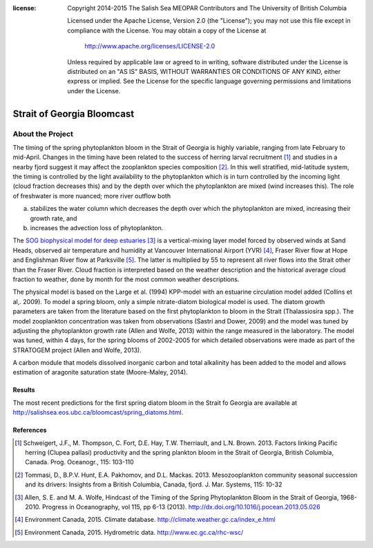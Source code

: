 .. salishsea.eos.ubc.ca/bloomcast section landing page

:license:
  Copyright 2014-2015 The Salish Sea MEOPAR Contributors
  and The University of British Columbia

  Licensed under the Apache License, Version 2.0 (the "License");
  you may not use this file except in compliance with the License.
  You may obtain a copy of the License at

     http://www.apache.org/licenses/LICENSE-2.0

  Unless required by applicable law or agreed to in writing, software
  distributed under the License is distributed on an "AS IS" BASIS,
  WITHOUT WARRANTIES OR CONDITIONS OF ANY KIND, either express or implied.
  See the License for the specific language governing permissions and
  limitations under the License.


***************************
Strait of Georgia Bloomcast
***************************

About the Project
=================

The timing of the spring phytoplankton bloom in the Strait of Georgia is highly variable,
ranging from late February to mid-April.
Changes in the timing have been related to the success of herring larval recruitment [#f1]_ and studies in a nearby fjord suggest it may affect the zooplankton species composition [#f2]_.
In this well stratified,
mid-latitude system,
the timing is controlled by the light availability to the phytoplankton which is in turn controlled by the incoming light
(cloud fraction decreases this)
and by the depth over which the phytoplankton are mixed
(wind increases this).
The role of freshwater is more nuanced;
more river outflow both

a) stabilizes the water column which decreases the depth over which the phytoplankton are mixed,
   increasing their growth rate,
   and
b) increases the advection loss of phytoplankton.

The `SOG biophysical model for deep estuaries`_ [#f3]_ is a vertical-mixing layer model forced by observed winds at Sand Heads,
observed air temperature and humidity at Vancouver International Airport (YVR) [#f4]_,
Fraser River flow at Hope and Englishman River flow at Parksville [#f5]_.
The latter is multiplied by 55 to represent all river flows into the Strait other than the Fraser River.
Cloud fraction is interpreted based on the weather description and the historical average cloud fraction to weather,
done by month for the most common weather descriptions.

.. _SOG biophysical model for deep estuaries: http://www.eos.ubc.ca/~sallen/SOG-docs/

The physical model is based on the Large et al. (1994) KPP-model with an estuarine circulation model added (Collins et al,. 2009).
To model a spring bloom,
only a simple nitrate-diatom biological model is used.
The diatom growth parameters are taken from the literature based on the first phytoplankton to bloom in the Strait (Thalassiosira spp.).
The model zooplankton concentration was taken from observations (Sastri and Dower, 2009) and the model was tuned by adjusting the phytoplankton growth rate (Allen and Wolfe, 2013) within the range measured in the laboratory.
The model was tuned,
within 4 days,
for the spring blooms of 2002-2005 for which detailed observations were made as part of the STRATOGEM project (Allen and Wolfe, 2013).

A carbon module that models dissolved inorganic carbon and total alkalinity has been added to the model and allows estimation of aragonite saturation state (Moore-Maley, 2014).

Results
-------

The most recent predictions for the first spring diatom bloom in the Strait fo Georgia are available at http://salishsea.eos.ubc.ca/bloomcast/spring_diatoms.html.


References
----------

.. [#f1] Schweigert, J.F., M. Thompson, C. Fort, D.E. Hay, T.W. Therriault, and L.N. Brown. 2013. Factors linking Pacific herring (Clupea pallasi) productivity and the spring plankton bloom in the Strait of Georgia, British Columbia, Canada. Prog. Oceanogr., 115: 103-110

.. [#f2] Tommasi, D., B.P.V. Hunt, E.A. Pakhomov, and D.L. Mackas. 2013. Mesozooplankton community seasonal succession and its drivers: Insights from a British Columbia, Canada, fjord. J. Mar. Systems, 115: 10-32

.. [#f3] Allen, S. E. and M. A. Wolfe, Hindcast of the Timing of the Spring Phytoplankton Bloom in the Strait of Georgia, 1968-2010. Progress in Oceanography, vol 115, pp 6-13 (2013). http://dx.doi.org/10.1016/j.pocean.2013.05.026

.. [#f4] Environment Canada, 2015. Climate database. http://climate.weather.gc.ca/index_e.html

.. [#f5] Environment Canada, 2015. Hydrometric data. http://www.ec.gc.ca/rhc-wsc/
